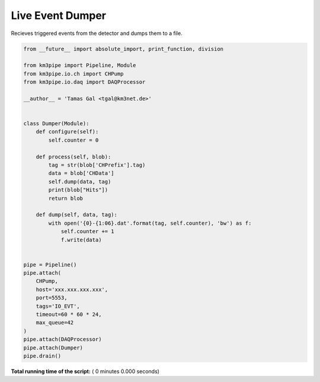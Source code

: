 

.. _sphx_glr_auto_examples_realtime_analysis_event_dumper.py:


=================
Live Event Dumper
=================

Recieves triggered events from the detector and dumps them to a file.




.. code-block:: python

    from __future__ import absolute_import, print_function, division

    from km3pipe import Pipeline, Module
    from km3pipe.io.ch import CHPump
    from km3pipe.io.daq import DAQProcessor

    __author__ = 'Tamas Gal <tgal@km3net.de>'


    class Dumper(Module):
        def configure(self):
            self.counter = 0

        def process(self, blob):
            tag = str(blob['CHPrefix'].tag)
            data = blob['CHData']
            self.dump(data, tag)
            print(blob["Hits"])
            return blob

        def dump(self, data, tag):
            with open('{0}-{1:06}.dat'.format(tag, self.counter), 'bw') as f:
                self.counter += 1
                f.write(data)


    pipe = Pipeline()
    pipe.attach(
        CHPump,
        host='xxx.xxx.xxx.xxx',
        port=5553,
        tags='IO_EVT',
        timeout=60 * 60 * 24,
        max_queue=42
    )
    pipe.attach(DAQProcessor)
    pipe.attach(Dumper)
    pipe.drain()

**Total running time of the script:** ( 0 minutes  0.000 seconds)



.. only :: html

 .. container:: sphx-glr-footer


  .. container:: sphx-glr-download

     :download:`Download Python source code: event_dumper.py <event_dumper.py>`



  .. container:: sphx-glr-download

     :download:`Download Jupyter notebook: event_dumper.ipynb <event_dumper.ipynb>`


.. only:: html

 .. rst-class:: sphx-glr-signature

    `Gallery generated by Sphinx-Gallery <https://sphinx-gallery.readthedocs.io>`_
